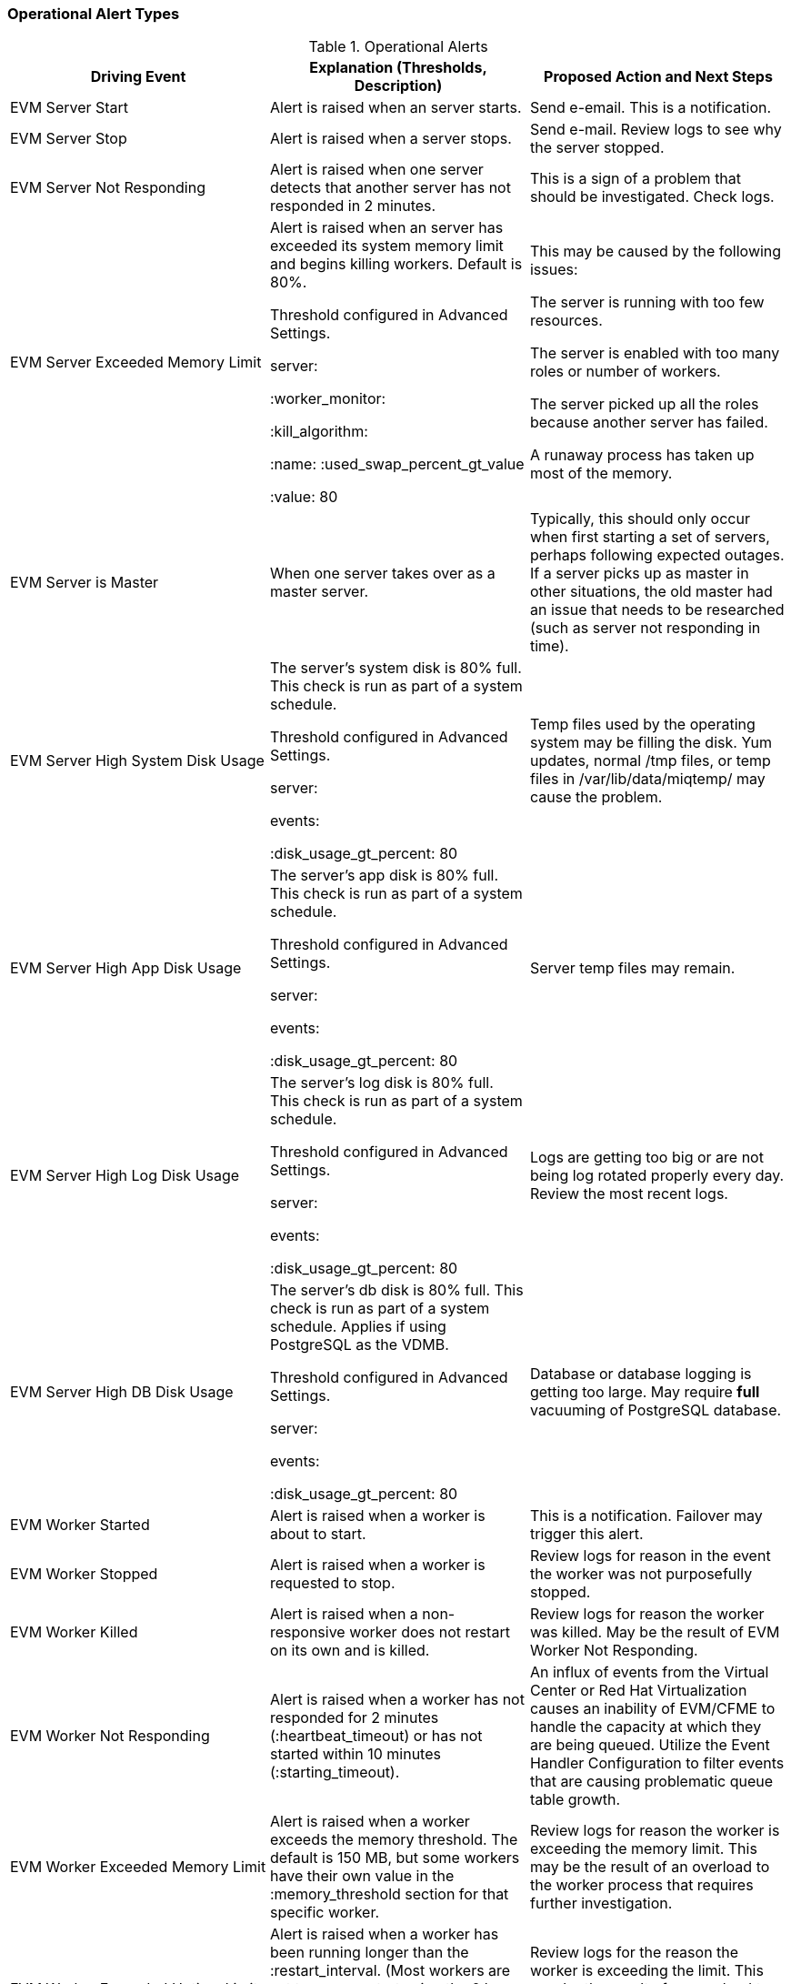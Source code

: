 [[_operational_alerts]]
=== Operational Alert Types

.Operational Alerts
[cols="1,1,1", frame="all", options="header"]
|===
| 
						
							Driving Event
						
					
| 
						
							Explanation (Thresholds, Description)
						
					
| 
						
							Proposed Action and Next Steps
						
					
| 
						
							EVM Server Start
						
					
| 
						
							Alert is raised when an server starts.
						
					
|
							Send e-email. This is a notification. 
| 
						
							EVM Server Stop
						
					
| 
						
							Alert is raised when a server stops.
						
					
|
							Send e-mail. Review logs to see why the server stopped. 
| 
						
							EVM Server Not Responding
						
						
					
| 
						
							Alert is raised when one server detects that another server has not responded in 2 minutes.
						
					
| 
						
							This is a sign of a problem that should be investigated. Check logs.
						
					

| 
						
							EVM Server Exceeded Memory Limit
						
					
| 
						
							Alert is raised when an  server has exceeded its system memory limit and begins killing workers. Default is 80%.
						
						
						
							Threshold configured in Advanced Settings.
						
						
							server:
						
						
							:worker_monitor:
						
						
							:kill_algorithm:
						
						
							:name: :used_swap_percent_gt_value
						
						
							:value: 80
						
					
| 
						
							This may be caused by the following issues: 
							
								
									
										The server is running with too few resources.
									
								
								
									
										The server is enabled with too many roles or number of workers.
									
								
								
									
										The server picked up all the roles because another server has failed.
									
								
								
									
										A runaway process has taken up most of the memory.
									
								
							
						
					

| 
						
							EVM Server is Master
						
					
| 
						
							When one server takes over as a master server.
						
					
| 
						
							Typically, this should only occur when first starting a set of servers, perhaps following expected outages. If a server picks up as master in other situations, the old master had an issue that needs to be researched (such as server not responding in time).
						
					

| 
						
							EVM Server High System Disk Usage
						
					
| 
						
							The server's system disk is 80% full. This check is run as part of a system schedule.
						
						
						
							Threshold configured in Advanced Settings.
						
						
							server:
						
						
							events:
						
						
							:disk_usage_gt_percent: 80
						
					
| 
						
							 Temp files used by the operating system may be filling the disk. Yum updates, normal /tmp files, or temp files in /var/lib/data/miqtemp/ may cause the problem.
						
					

| 
						
							EVM Server High App Disk Usage
						
					
| 
						
							The server's app disk is 80% full. This check is run as part of a system schedule.
						
						
						
							Threshold configured in Advanced Settings.
						
						
							server:
						
						
							events:
						
						
							:disk_usage_gt_percent: 80
						
					
| 
						
							 Server temp files may remain.
						
					

| 
						
							EVM Server High Log Disk Usage
						
					
| 
						
							The server's log disk is 80% full. This check is run as part of a system schedule.
						
						
						
							Threshold configured in Advanced Settings.
						
						
							server:
						
						
							events:
						
						
							:disk_usage_gt_percent: 80
						
					
| 
						
							Logs are getting too big or are not being log rotated properly every day. Review the most recent logs.
						
					

| 
						
							EVM Server High DB Disk Usage
						
					
| 
						
							The server's db disk is 80% full. This check is run as part of a system schedule. Applies if using PostgreSQL as the VDMB.
						
						
						
							Threshold configured in Advanced Settings.
						
						
							server:
						
						
							events:
						
						
							:disk_usage_gt_percent: 80
						
					
| 
						
							Database or database logging is getting too large. May require *full* vacuuming of PostgreSQL database.
						
					

| 
						
							EVM Worker Started
						
					
| 
						
							Alert is raised when a worker is about to start.
						
					
|
							This is a notification. Failover may trigger this alert. 
| 
						
							EVM Worker Stopped
						
						
					
| 
						
							Alert is raised when a worker is requested to stop.
						
					
|
							Review logs for reason in the event the worker was not purposefully stopped. 
| 
						
							EVM Worker Killed
						
					
| 
						
							Alert is raised when a non- responsive worker does not restart on its own and is killed.
						
					
|
							Review logs for reason the worker was killed. May be the result of EVM Worker Not Responding. 
| 
						
							EVM Worker Not Responding
						
					
| 
						
							Alert is raised when a worker has not responded for 2 minutes (:heartbeat_timeout) or has not started within 10 minutes (:starting_timeout).
						
					
|
							An influx of events from the Virtual Center or Red Hat Virtualization causes an inability of EVM/CFME to handle the capacity at which they are being queued. Utilize the Event Handler Configuration to filter events that are causing problematic queue table growth.
| 
						
							EVM Worker Exceeded Memory Limit
						
					
| 
						
							Alert is raised when a worker exceeds the memory threshold. The default is 150 MB, but some workers have their own value in the :memory_threshold section for that specific worker.
						
					
|
							Review logs for reason the worker is exceeding the memory limit. This may be the result of an overload to the worker process that requires further investigation. 
| 
						
							EVM Worker Exceeded Uptime Limit
						
					
| 
						
							Alert is raised when a worker has been running longer than the :restart_interval. (Most workers are set to never restart using the 0.hours setting.) The EMS Refresh SmartProxy workers are set to restart every 2 hours.
						
					
|
							Review logs for the reason the worker is exceeding the limit.  This may be the result of an overload to the worker process that needs further investigation.
| 
						
							EVM Worker Exit File
						
					
| 
						
							Alert is raised when the scheduler worker exits due to a pending large ntp time change.
						
					
|
							This is a notification. 
|
|===
